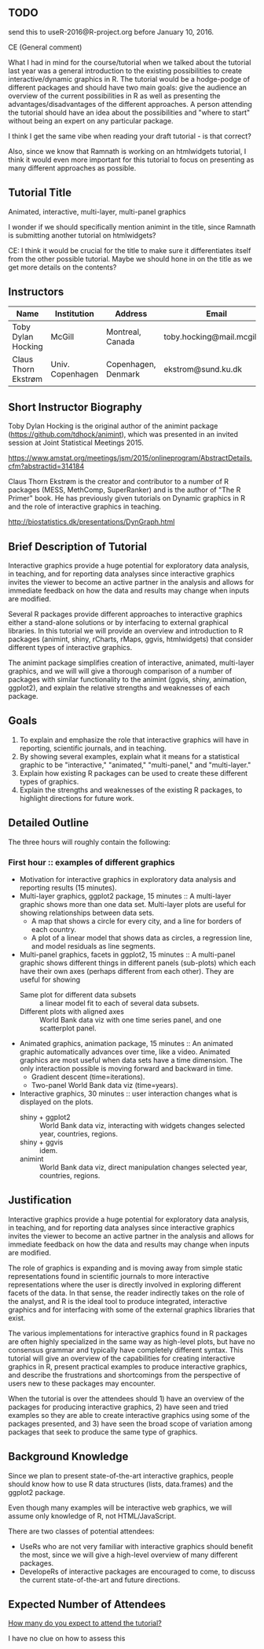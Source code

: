 ** TODO 

send this to useR-2016@R-project.org before January 10, 2016.

CE (General comment)

What I had in mind for the course/tutorial when we talked about the
tutorial last year was a general introduction
to the existing possibilities to create interactive/dynamic graphics
in R. The tutorial would be a hodge-podge of different packages and
should have two main goals: give the audience an overview of the
current possibilities in R as well as presenting the advantages/disadvantages of the
different approaches. A person attending the tutorial should have an
idea about the possibilities and "where to start" without being an
expert on any particular package.

I think I get the same vibe when reading your draft tutorial - is
that correct?

Also, since we know that Ramnath is working on an htmlwidgets
tutorial, I think it would even more important for this tutorial to
focus on presenting as many different approaches as possible.


** Tutorial Title

Animated, interactive, multi-layer, multi-panel graphics

I wonder if we should specifically mention animint in the title, since
Ramnath is submitting another tutorial on htmlwidgets?

CE: I think it would be crucial for the title to make sure it
differentiates itself from the other possible tutorial. Maybe we
should hone in on the title as we get more details on the contents? 


** Instructors

| Name                | Institution      | Address             | Email                       |
|---------------------+------------------+---------------------+-----------------------------|
| Toby Dylan Hocking  | McGill           | Montreal, Canada    | toby.hocking@mail.mcgill.ca |
| Claus Thorn Ekstrøm | Univ. Copenhagen | Copenhagen, Denmark | ekstrom@sund.ku.dk          |

** Short Instructor Biography

Toby Dylan Hocking is the original author of the animint package
(https://github.com/tdhock/animint), which was presented in an invited
session at Joint Statistical Meetings 2015.

https://www.amstat.org/meetings/jsm/2015/onlineprogram/AbstractDetails.cfm?abstractid=314184


Claus Thorn Ekstrøm is the creator and contributor to a number of R
packages (MESS, MethComp, SuperRanker) and is the author of "The R
Primer" book. He has previously given tutorials on Dynamic
graphics in R and the role of interactive graphics in teaching.

http://biostatistics.dk/presentations/DynGraph.html



** Brief Description of Tutorial

Interactive graphics provide a huge potential for exploratory data
analysis, in teaching, and for reporting data analyses since
interactive graphics invites the viewer to become an active partner in
the analysis and allows for immediate feedback on how the data and
results may change when inputs are modified.

Several R packages provide different approaches to interactive
graphics either a stand-alone solutions or by interfacing to external
graphical libraries. In this tutorial we will provide an overview and
introduction to R packages (animint, shiny, rCharts, rMaps, ggvis,
htmlwidgets) that consider different types of interactive graphics.

The animint package simplifies creation of interactive, animated,
multi-layer graphics, and we will will give a thorough comparison of a
number of packages with similar functionality to the animint (ggvis,
shiny, animation, ggplot2), and explain the relative strengths and
weaknesses of each package.


** Goals

1. To explain and emphasize the role that interactive graphics will
   have in reporting, scientific journals, and in teaching.
2. By showing several examples, explain what it means for a
   statistical graphic to be "interactive," "animated," "multi-panel,"
   and "multi-layer."
3. Explain how existing R packages can be used to create these
   different types of graphics.
4. Explain the strengths and weaknesses of the existing R packages, to
   highlight directions for future work.

** Detailed Outline

The three hours will roughly contain the following:

*** First hour :: examples of different graphics

- Motivation for interactive graphics in exploratory data analysis and
  reporting results (15 minutes).
- Multi-layer graphics, ggplot2 package, 15 minutes :: A multi-layer
     graphic shows more than one data set. Multi-layer plots are
     useful for showing relationships between data sets.
  - A map that shows a circle for every city, and a line for borders of
    each country.
  - A plot of a linear model that shows data as circles, a regression
    line, and model residuals as line segments.
- Multi-panel graphics, facets in ggplot2, 15 minutes :: A multi-panel
     graphic shows different things in different panels (sub-plots)
     which each have their own axes (perhaps different from each
     other). They are useful for showing
  - Same plot for different data subsets :: a linear model fit to each
       of several data subsets.
  - Different plots with aligned axes :: World Bank data viz with one
       time series panel, and one scatterplot panel.
- Animated graphics, animation package, 15 minutes :: An animated
     graphic automatically advances over time, like a video. Animated
     graphics are most useful when data sets have a time
     dimension. The only interaction possible is moving forward and
     backward in time.
  - Gradient descent (time=iterations).
  - Two-panel World Bank data viz (time=years).
- Interactive graphics, 30 minutes :: user interaction changes what is
     displayed on the plots.
  - shiny + ggplot2 :: World Bank data viz, interacting with widgets
       changes selected year, countries, regions.
  - shiny + ggvis :: idem.
  - animint :: World Bank data viz, direct manipulation changes
               selected year, countries, regions.

** Justification

Interactive graphics provide a huge potential for exploratory data
analysis, in teaching, and for reporting data analyses since
interactive graphics invites the viewer to become an active partner in
the analysis and allows for immediate feedback on how the data and
results may change when inputs are modified.

The role of graphics is expanding and is moving away from simple
static representations found in scientific journals to more
interactive representations where the user is directly involved in
exploring different facets of the data. In that sense, the reader
indirectly takes on the role of the analyst, and R is the ideal tool
to produce integrated, interactive graphics and for interfacing with
some of the external graphics libraries that exist.

The various implementations for interactive graphics found in R
packages are often highly specialized in the same way as high-level
plots, but have no consensus grammar and typically have completely
different syntax. This tutorial will give an overview of the
capabilities for creating interactive graphics in R, present practical
examples to produce interactive graphics, and describe the
frustrations and shortcomings from the perspective of users new to
these packages may encounter.

When the tutorial is over the attendees should 1) have an overview of the
packages for producing interactive graphics, 2) have seen and tried
examples so they are able to create interactive graphics using some of
the packages presented, and 3) have seen the broad scope of variation
among packages that seek to produce the same type of graphics.


** Background Knowledge

Since we plan to present state-of-the-art interactive graphics, people
should know how to use R data structures (lists, data.frames) and the
ggplot2 package. 

Even though many examples will be interactive web graphics, we will
assume only knowledge of R, not HTML/JavaScript.

There are two classes of potential attendees:
- UseRs who are not very familiar with interactive graphics should
  benefit the most, since we will give a high-level overview of many
  different packages.
- DevelopeRs of interactive packages are encouraged to come, to
  discuss the current state-of-the-art and future directions.

** Expected Number of Attendees

_How many do you expect to attend the tutorial?_

I have no clue on how to assess this

